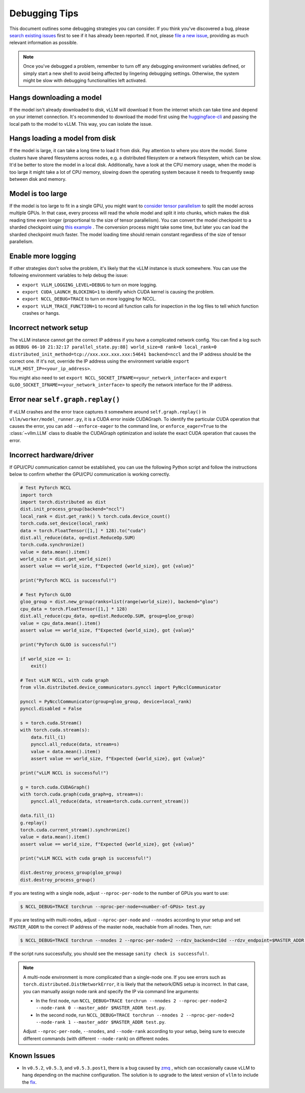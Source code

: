 .. _debugging:

===============
Debugging Tips
===============

This document outlines some debugging strategies you can consider. If you think you've discovered a bug, please `search existing issues <https://github.com/vllm-project/vllm/issues?q=is%3Aissue>`_ first to see if it has already been reported. If not, please `file a new issue <https://github.com/vllm-project/vllm/issues/new/choose>`_, providing as much relevant information as possible.

.. note::

    Once you've debugged a problem, remember to turn off any debugging environment variables defined, or simply start a new shell to avoid being affected by lingering debugging settings. Otherwise, the system might be slow with debugging functionalities left activated.

Hangs downloading a model 
----------------------------------------
If the model isn't already downloaded to disk, vLLM will download it from the internet which can take time and depend on your internet connection. 
It's recommended to download the model first using the `huggingface-cli <https://huggingface.co/docs/huggingface_hub/en/guides/cli>`_ and passing the local path to the model to vLLM. This way, you can isolate the issue.

Hangs loading a model from disk
----------------------------------------
If the model is large, it can take a long time to load it from disk. Pay attention to where you store the model. Some clusters have shared filesystems across nodes, e.g. a distributed filesystem or a network filesystem, which can be slow. 
It'd be better to store the model in a local disk. Additionally, have a look at the CPU memory usage, when the model is too large it might take a lot of CPU memory, slowing down the operating system because it needs to frequently swap between disk and memory.

Model is too large
----------------------------------------
If the model is too large to fit in a single GPU, you might want to `consider tensor parallelism <https://docs.vllm.ai/en/latest/serving/distributed_serving.html#distributed-inference-and-serving>`_ to split the model across multiple GPUs. In that case, every process will read the whole model and split it into chunks, which makes the disk reading time even longer (proportional to the size of tensor parallelism). You can convert the model checkpoint to a sharded checkpoint using `this example <https://docs.vllm.ai/en/latest/getting_started/examples/save_sharded_state.html>`_ . The conversion process might take some time, but later you can load the sharded checkpoint much faster. The model loading time should remain constant regardless of the size of tensor parallelism.

Enable more logging 
----------------------------------------
If other strategies don't solve the problem, it's likely that the vLLM instance is stuck somewhere. You can use the following environment variables to help debug the issue:

- ``export VLLM_LOGGING_LEVEL=DEBUG`` to turn on more logging.
- ``export CUDA_LAUNCH_BLOCKING=1`` to identify which CUDA kernel is causing the problem.
- ``export NCCL_DEBUG=TRACE`` to turn on more logging for NCCL.
- ``export VLLM_TRACE_FUNCTION=1`` to record all function calls for inspection in the log files to tell which function crashes or hangs.

Incorrect network setup
----------------------------------------
The vLLM instance cannot get the correct IP address if you have a complicated network config. You can find a log such as ``DEBUG 06-10 21:32:17 parallel_state.py:88] world_size=8 rank=0 local_rank=0 distributed_init_method=tcp://xxx.xxx.xxx.xxx:54641 backend=nccl`` and the IP address should be the correct one. 
If it's not, override the IP address using the environment variable ``export VLLM_HOST_IP=<your_ip_address>``. 

You might also need to set ``export NCCL_SOCKET_IFNAME=<your_network_interface>`` and ``export GLOO_SOCKET_IFNAME=<your_network_interface>`` to specify the network interface for the IP address.

Error near ``self.graph.replay()`` 
----------------------------------------
If vLLM crashes and the error trace captures it somewhere around ``self.graph.replay()`` in ``vllm/worker/model_runner.py``, it is a CUDA error inside CUDAGraph. 
To identify the particular CUDA operation that causes the error, you can add ``--enforce-eager`` to the command line, or ``enforce_eager=True`` to the :class:`~vllm.LLM` class to disable the CUDAGraph optimization and isolate the exact CUDA operation that causes the error.

Incorrect hardware/driver
----------------------------------------
If GPU/CPU communication cannot be established, you can use the following Python script and follow the instructions below to confirm whether the GPU/CPU communication is working correctly.

.. code-block:: python

    # Test PyTorch NCCL
    import torch
    import torch.distributed as dist
    dist.init_process_group(backend="nccl")
    local_rank = dist.get_rank() % torch.cuda.device_count()
    torch.cuda.set_device(local_rank)
    data = torch.FloatTensor([1,] * 128).to("cuda")
    dist.all_reduce(data, op=dist.ReduceOp.SUM)
    torch.cuda.synchronize()
    value = data.mean().item()
    world_size = dist.get_world_size()
    assert value == world_size, f"Expected {world_size}, got {value}"

    print("PyTorch NCCL is successful!")

    # Test PyTorch GLOO
    gloo_group = dist.new_group(ranks=list(range(world_size)), backend="gloo")
    cpu_data = torch.FloatTensor([1,] * 128)
    dist.all_reduce(cpu_data, op=dist.ReduceOp.SUM, group=gloo_group)
    value = cpu_data.mean().item()
    assert value == world_size, f"Expected {world_size}, got {value}"

    print("PyTorch GLOO is successful!")

    if world_size <= 1:
        exit()

    # Test vLLM NCCL, with cuda graph
    from vllm.distributed.device_communicators.pynccl import PyNcclCommunicator

    pynccl = PyNcclCommunicator(group=gloo_group, device=local_rank)
    pynccl.disabled = False

    s = torch.cuda.Stream()
    with torch.cuda.stream(s):
        data.fill_(1)
        pynccl.all_reduce(data, stream=s)
        value = data.mean().item()
        assert value == world_size, f"Expected {world_size}, got {value}"

    print("vLLM NCCL is successful!")

    g = torch.cuda.CUDAGraph()
    with torch.cuda.graph(cuda_graph=g, stream=s):
        pynccl.all_reduce(data, stream=torch.cuda.current_stream())

    data.fill_(1)
    g.replay()
    torch.cuda.current_stream().synchronize()
    value = data.mean().item()
    assert value == world_size, f"Expected {world_size}, got {value}"

    print("vLLM NCCL with cuda graph is successful!")

    dist.destroy_process_group(gloo_group)
    dist.destroy_process_group()

If you are testing with a single node, adjust ``--nproc-per-node`` to the number of GPUs you want to use:

.. code-block:: console

    $ NCCL_DEBUG=TRACE torchrun --nproc-per-node=<number-of-GPUs> test.py

If you are testing with multi-nodes, adjust ``--nproc-per-node`` and ``--nnodes`` according to your setup and set ``MASTER_ADDR`` to the correct IP address of the master node, reachable from all nodes. Then, run:

.. code-block:: console

    $ NCCL_DEBUG=TRACE torchrun --nnodes 2 --nproc-per-node=2 --rdzv_backend=c10d --rdzv_endpoint=$MASTER_ADDR test.py

If the script runs successfully, you should see the message ``sanity check is successful!``.

.. note::

    A multi-node environment is more complicated than a single-node one. If you see errors such as ``torch.distributed.DistNetworkError``, it is likely that the network/DNS setup is incorrect. In that case, you can manually assign node rank and specify the IP via command line arguments:

    - In the first node, run ``NCCL_DEBUG=TRACE torchrun --nnodes 2 --nproc-per-node=2 --node-rank 0 --master_addr $MASTER_ADDR test.py``.
    - In the second node, run ``NCCL_DEBUG=TRACE torchrun --nnodes 2 --nproc-per-node=2 --node-rank 1 --master_addr $MASTER_ADDR test.py``.

    Adjust ``--nproc-per-node``, ``--nnodes``, and ``--node-rank`` according to your setup, being sure to execute different commands (with different ``--node-rank``) on different nodes.

Known Issues
----------------------------------------
- In ``v0.5.2``, ``v0.5.3``, and ``v0.5.3.post1``, there is a bug caused by `zmq <https://github.com/zeromq/pyzmq/issues/2000>`_ , which can occasionally cause vLLM to hang depending on the machine configuration. The solution is to upgrade to the latest version of ``vllm`` to include the `fix <https://github.com/vllm-project/vllm/pull/6759>`_.
